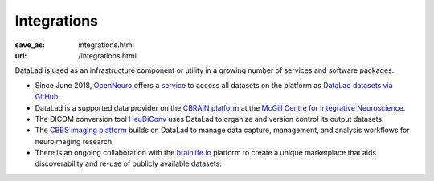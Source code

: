 Integrations
************
:save_as: integrations.html
:url: /integrations.html

DataLad is used as an infrastructure component or utility in a growing number of
services and software packages.

- Since June 2018, `OpenNeuro <https://openneuro.org>`__ offers a `service
  <https://github.com/openneuroorg/datalad-service>`__ to access all datasets on
  the platform as `DataLad datasets via GitHub
  <https://github.com/openneurodatasets>`__.

- DataLad is a supported data provider on the `CBRAIN platform <http://cbrain.mcgill.ca>`__
  at the `McGill Centre for Integrative Neuroscience <http://mcin.ca>`__.

- The DICOM conversion tool `HeuDiConv <https://github.com/nipy/heudiconv>`_ uses
  DataLad to organize and version control its output datasets.

- The `CBBS imaging platform <http://imaging-docs.cbbs.eu/datamanagement>`__
  builds on DataLad to manage data capture, management, and analysis workflows
  for neuroimaging research.

- There is an ongoing collaboration with the `brainlife.io <https://brainlife.io>`__
  platform to create a unique marketplace that aids discoverability and re-use of
  publicly available datasets.

